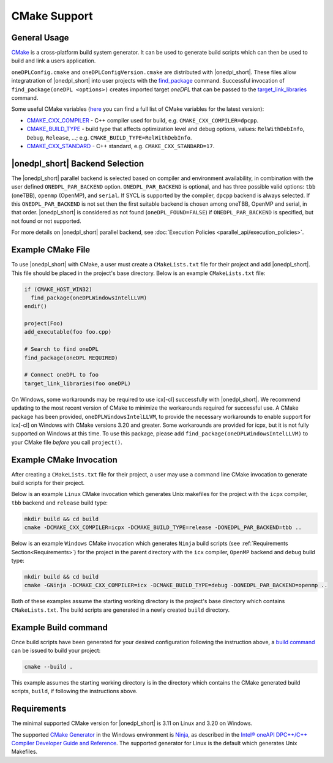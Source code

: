 CMake Support
#############

General Usage
=============
`CMake <https://cmake.org/cmake/help/latest/index.html>`_ is a cross-platform build system generator.  It can be used to generate build scripts which can then be used to build and link a users application.

``oneDPLConfig.cmake`` and ``oneDPLConfigVersion.cmake`` are distributed with |onedpl_short|.  These files allow integratration of |onedpl_short| into user projects with the `find_package <https://cmake.org/cmake/help/latest/command/find_package.html>`_ command. Successful invocation of ``find_package(oneDPL <options>)`` creates imported target `oneDPL` that can be passed to the `target_link_libraries <https://cmake.org/cmake/help/latest/command/target_link_libraries.html>`_ command.

Some useful CMake variables (`here <https://cmake.org/cmake/help/latest/manual/cmake-variables.7.html>`_ you can find a full list of CMake variables for the latest version):

- `CMAKE_CXX_COMPILER <https://cmake.org/cmake/help/latest/variable/CMAKE_LANG_COMPILER.html>`_ - C++ compiler used for build, e.g. ``CMAKE_CXX_COMPILER=dpcpp``.
- `CMAKE_BUILD_TYPE <https://cmake.org/cmake/help/latest/variable/CMAKE_BUILD_TYPE.html>`_ - build type that affects optimization level and debug options, values: ``RelWithDebInfo``, ``Debug``, ``Release``, ...; e.g. ``CMAKE_BUILD_TYPE=RelWithDebInfo``.
- `CMAKE_CXX_STANDARD <https://cmake.org/cmake/help/latest/variable/CMAKE_CXX_STANDARD.html>`_ - C++ standard, e.g. ``CMAKE_CXX_STANDARD=17``.

|onedpl_short| Backend Selection
==============

The |onedpl_short| parallel backend is selected based on compiler and environment availability, in combination with the user defined ``ONEDPL_PAR_BACKEND`` option. ``ONEDPL_PAR_BACKEND`` is optional, and has three possible valid options: ``tbb`` (oneTBB), ``openmp`` (OpenMP), and ``serial``.  If SYCL is supported by the compiler, ``dpcpp`` backend is always selected.  If this ``ONEDPL_PAR_BACKEND`` is not set then the first suitable backend is chosen among oneTBB, OpenMP and serial, in that order.  |onedpl_short| is considered as not found (``oneDPL_FOUND=FALSE``) if ``ONEDPL_PAR_BACKEND`` is specified, but not found or not supported.

For more details on |onedpl_short| parallel backend, see :doc:`Execution Policies <parallel_api/execution_policies>`.

Example CMake File
==================
To use |onedpl_short| with CMake, a user must create a ``CMakeLists.txt`` file for their project and add |onedpl_short|.  This file should be placed in the project's base directory.  Below is an example ``CMakeLists.txt`` file:

.. code:: cpp

  if (CMAKE_HOST_WIN32)
    find_package(oneDPLWindowsIntelLLVM)
  endif()

  project(Foo)
  add_executable(foo foo.cpp)
  
  # Search to find oneDPL
  find_package(oneDPL REQUIRED)
  
  # Connect oneDPL to foo
  target_link_libraries(foo oneDPL)

On Windows, some workarounds may be required to use icx[-cl] successfully with |onedpl_short|.  We recommend updating to the most recent version of CMake to minimize the workarounds required for successful use.  A CMake package has been provided, ``oneDPLWindowsIntelLLVM``, to provide the necessary workarounds to enable support for icx[-cl] on Windows with CMake versions 3.20 and greater.  Some workarounds are provided for icpx, but it is not fully supported on Windows at this time.  To use this package, please add ``find_package(oneDPLWindowsIntelLLVM)`` to your CMake file *before* you call ``project()``.


Example CMake Invocation
========================
After creating a ``CMakeLists.txt`` file for their project, a user may use a command line CMake invocation to generate build scripts for their project.

Below is an example ``Linux`` CMake invocation which generates Unix makefiles for the project with the ``icpx`` compiler, ``tbb`` backend and ``release`` build type:

.. code:: cpp

  mkdir build && cd build
  cmake -DCMAKE_CXX_COMPILER=icpx -DCMAKE_BUILD_TYPE=release -DONEDPL_PAR_BACKEND=tbb ..

Below is an example ``Windows`` CMake invocation which generates ``Ninja`` build scripts (see :ref:`Requirements Section<Requirements>`) for the project in the parent directory with the ``icx`` compiler, ``OpenMP`` backend and ``debug`` build type:

.. code:: cpp

  mkdir build && cd build
  cmake -GNinja -DCMAKE_CXX_COMPILER=icx -DCMAKE_BUILD_TYPE=debug -DONEDPL_PAR_BACKEND=openmp ..

Both of these examples assume the starting working directory is the project's base directory which contains ``CMakeLists.txt``.  The build scripts are generated in a newly created ``build`` directory.


Example Build command
=====================
Once build scripts have been generated for your desired configuration following the instruction above, a `build command <https://cmake.org/cmake/help/latest/manual/cmake.1.html#build-a-project>`_ can be issued to build your project:

.. code:: cpp

  cmake --build .

This example assumes the starting working directory is in the directory which contains the CMake generated build scripts, ``build``, if following the instructions above.


Requirements
============
The minimal supported CMake version for |onedpl_short| is 3.11 on Linux and 3.20 on Windows.

The supported `CMake Generator <https://cmake.org/cmake/help/latest/manual/cmake-generators.7.html#ninja-generators>`_ in the Windows environment is `Ninja <https://ninja-build.org/>`_, as described in the `Intel® oneAPI DPC++/C++ Compiler Developer Guide and Reference <https://www.intel.com/content/www/us/en/docs/dpcpp-cpp-compiler/developer-guide-reference/current/use-cmake-with-the-compiler.html>`_.  The supported generator for Linux is the default which generates Unix Makefiles.
